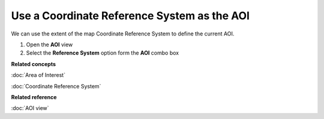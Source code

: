Use a Coordinate Reference System as the AOI
############################################

We can use the extent of the map Coordinate Reference System to define the current AOI.

#. Open the **AOI** view
#. Select the **Reference System** option form the **AOI** combo box

**Related concepts**

:doc:`Area of Interest`

:doc:`Coordinate Reference System`


**Related reference**

:doc:`AOI view`
